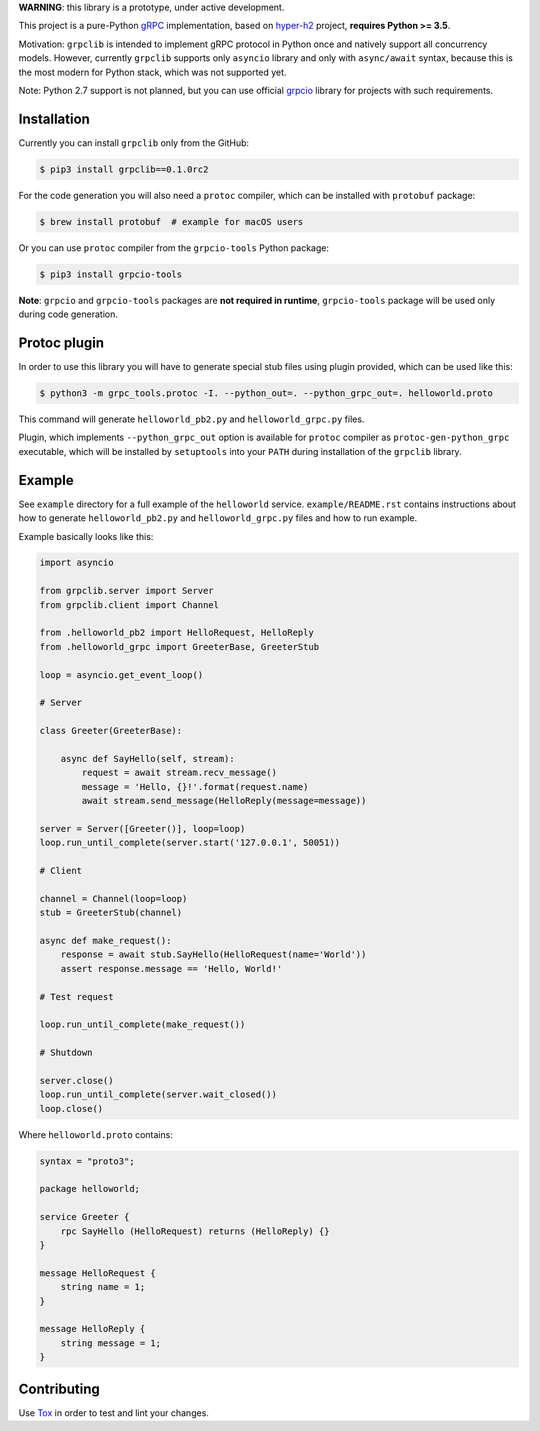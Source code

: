 **WARNING**: this library is a prototype, under active development.

This project is a pure-Python `gRPC`_ implementation, based on `hyper-h2`_
project, **requires Python >= 3.5**.

Motivation: ``grpclib`` is intended to implement gRPC protocol in Python once
and natively support all concurrency models. However, currently ``grpclib``
supports only ``asyncio`` library and only with ``async/await`` syntax, because
this is the most modern for Python stack, which was not supported yet.

Note: Python 2.7 support is not planned, but you can use official `grpcio`_
library for projects with such requirements.

Installation
~~~~~~~~~~~~

Currently you can install ``grpclib`` only from the GitHub:

.. code-block:: shell

    $ pip3 install grpclib==0.1.0rc2

For the code generation you will also need a ``protoc`` compiler, which can be
installed with ``protobuf`` package:

.. code-block:: shell

    $ brew install protobuf  # example for macOS users

Or you can use ``protoc`` compiler from the ``grpcio-tools`` Python package:

.. code-block:: shell

    $ pip3 install grpcio-tools

**Note**: ``grpcio`` and ``grpcio-tools`` packages are **not required in
runtime**, ``grpcio-tools`` package will be used only during code generation.

Protoc plugin
~~~~~~~~~~~~~

In order to use this library you will have to generate special stub files using
plugin provided, which can be used like this:

.. code-block:: shell

    $ python3 -m grpc_tools.protoc -I. --python_out=. --python_grpc_out=. helloworld.proto

This command will generate ``helloworld_pb2.py`` and ``helloworld_grpc.py``
files.

Plugin, which implements ``--python_grpc_out`` option is available for
``protoc`` compiler as ``protoc-gen-python_grpc`` executable, which will be
installed by ``setuptools`` into your ``PATH`` during installation of the
``grpclib`` library.

Example
~~~~~~~

See ``example`` directory for a full example of the ``helloworld`` service.
``example/README.rst`` contains instructions about how to generate
``helloworld_pb2.py`` and ``helloworld_grpc.py`` files and how to run example.

Example basically looks like this:

.. code-block:: python

    import asyncio

    from grpclib.server import Server
    from grpclib.client import Channel

    from .helloworld_pb2 import HelloRequest, HelloReply
    from .helloworld_grpc import GreeterBase, GreeterStub

    loop = asyncio.get_event_loop()

    # Server

    class Greeter(GreeterBase):

        async def SayHello(self, stream):
            request = await stream.recv_message()
            message = 'Hello, {}!'.format(request.name)
            await stream.send_message(HelloReply(message=message))

    server = Server([Greeter()], loop=loop)
    loop.run_until_complete(server.start('127.0.0.1', 50051))

    # Client

    channel = Channel(loop=loop)
    stub = GreeterStub(channel)

    async def make_request():
        response = await stub.SayHello(HelloRequest(name='World'))
        assert response.message == 'Hello, World!'

    # Test request

    loop.run_until_complete(make_request())

    # Shutdown

    server.close()
    loop.run_until_complete(server.wait_closed())
    loop.close()

Where ``helloworld.proto`` contains:

.. code-block:: protobuf

    syntax = "proto3";

    package helloworld;

    service Greeter {
        rpc SayHello (HelloRequest) returns (HelloReply) {}
    }

    message HelloRequest {
        string name = 1;
    }

    message HelloReply {
        string message = 1;
    }

Contributing
~~~~~~~~~~~~

Use Tox_ in order to test and lint your changes.

.. _gRPC: http://www.grpc.io
.. _hyper-h2: https://github.com/python-hyper/hyper-h2
.. _grpcio: https://pypi.org/project/grpcio/
.. _Tox: https://tox.readthedocs.io/
